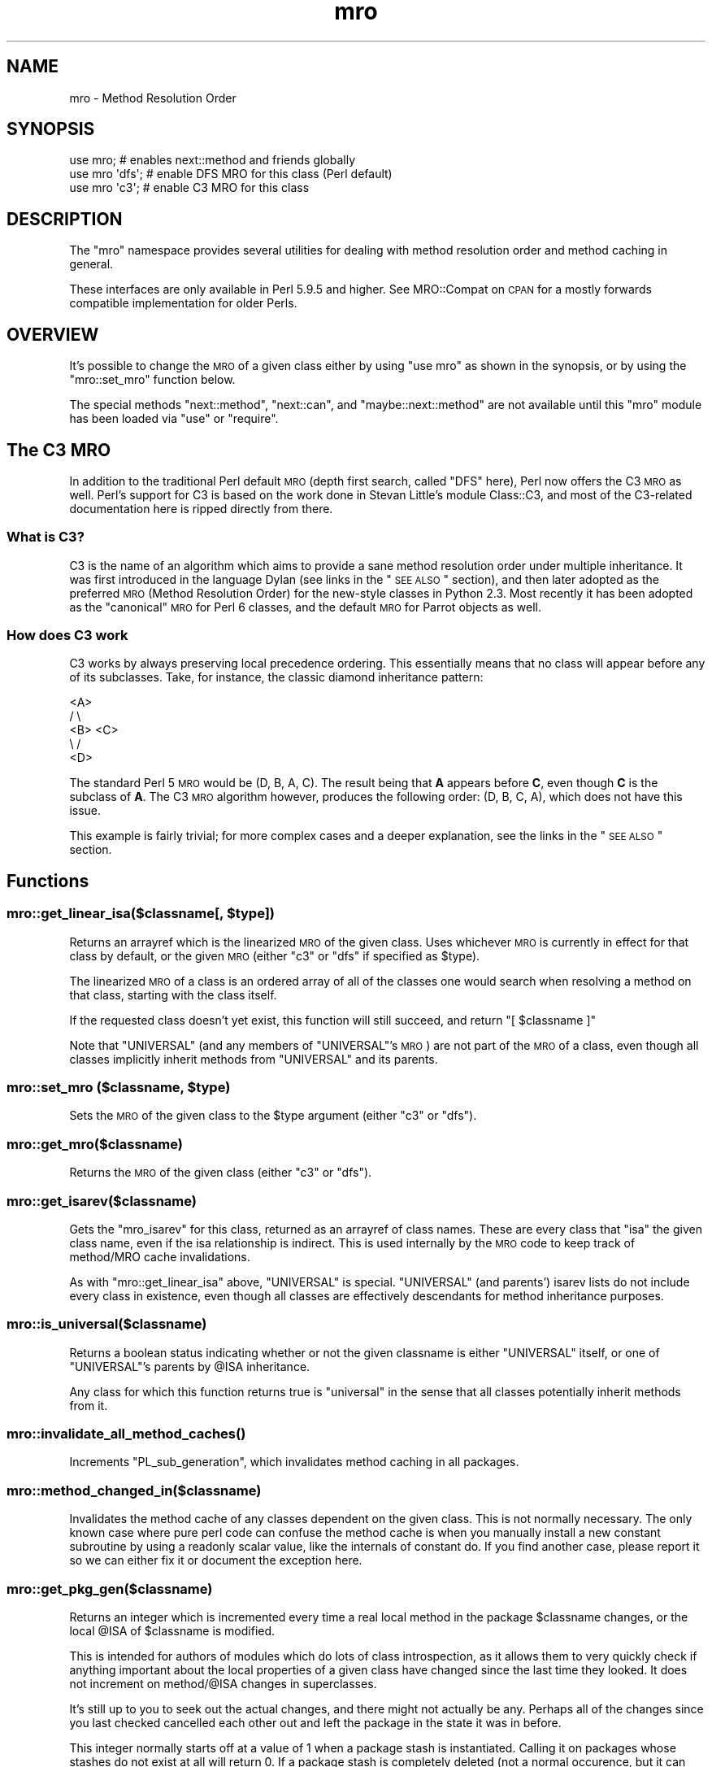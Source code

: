 .\" Automatically generated by Pod::Man 2.25 (Pod::Simple 3.16)
.\"
.\" Standard preamble:
.\" ========================================================================
.de Sp \" Vertical space (when we can't use .PP)
.if t .sp .5v
.if n .sp
..
.de Vb \" Begin verbatim text
.ft CW
.nf
.ne \\$1
..
.de Ve \" End verbatim text
.ft R
.fi
..
.\" Set up some character translations and predefined strings.  \*(-- will
.\" give an unbreakable dash, \*(PI will give pi, \*(L" will give a left
.\" double quote, and \*(R" will give a right double quote.  \*(C+ will
.\" give a nicer C++.  Capital omega is used to do unbreakable dashes and
.\" therefore won't be available.  \*(C` and \*(C' expand to `' in nroff,
.\" nothing in troff, for use with C<>.
.tr \(*W-
.ds C+ C\v'-.1v'\h'-1p'\s-2+\h'-1p'+\s0\v'.1v'\h'-1p'
.ie n \{\
.    ds -- \(*W-
.    ds PI pi
.    if (\n(.H=4u)&(1m=24u) .ds -- \(*W\h'-12u'\(*W\h'-12u'-\" diablo 10 pitch
.    if (\n(.H=4u)&(1m=20u) .ds -- \(*W\h'-12u'\(*W\h'-8u'-\"  diablo 12 pitch
.    ds L" ""
.    ds R" ""
.    ds C` ""
.    ds C' ""
'br\}
.el\{\
.    ds -- \|\(em\|
.    ds PI \(*p
.    ds L" ``
.    ds R" ''
'br\}
.\"
.\" Escape single quotes in literal strings from groff's Unicode transform.
.ie \n(.g .ds Aq \(aq
.el       .ds Aq '
.\"
.\" If the F register is turned on, we'll generate index entries on stderr for
.\" titles (.TH), headers (.SH), subsections (.SS), items (.Ip), and index
.\" entries marked with X<> in POD.  Of course, you'll have to process the
.\" output yourself in some meaningful fashion.
.ie \nF \{\
.    de IX
.    tm Index:\\$1\t\\n%\t"\\$2"
..
.    nr % 0
.    rr F
.\}
.el \{\
.    de IX
..
.\}
.\"
.\" Accent mark definitions (@(#)ms.acc 1.5 88/02/08 SMI; from UCB 4.2).
.\" Fear.  Run.  Save yourself.  No user-serviceable parts.
.    \" fudge factors for nroff and troff
.if n \{\
.    ds #H 0
.    ds #V .8m
.    ds #F .3m
.    ds #[ \f1
.    ds #] \fP
.\}
.if t \{\
.    ds #H ((1u-(\\\\n(.fu%2u))*.13m)
.    ds #V .6m
.    ds #F 0
.    ds #[ \&
.    ds #] \&
.\}
.    \" simple accents for nroff and troff
.if n \{\
.    ds ' \&
.    ds ` \&
.    ds ^ \&
.    ds , \&
.    ds ~ ~
.    ds /
.\}
.if t \{\
.    ds ' \\k:\h'-(\\n(.wu*8/10-\*(#H)'\'\h"|\\n:u"
.    ds ` \\k:\h'-(\\n(.wu*8/10-\*(#H)'\`\h'|\\n:u'
.    ds ^ \\k:\h'-(\\n(.wu*10/11-\*(#H)'^\h'|\\n:u'
.    ds , \\k:\h'-(\\n(.wu*8/10)',\h'|\\n:u'
.    ds ~ \\k:\h'-(\\n(.wu-\*(#H-.1m)'~\h'|\\n:u'
.    ds / \\k:\h'-(\\n(.wu*8/10-\*(#H)'\z\(sl\h'|\\n:u'
.\}
.    \" troff and (daisy-wheel) nroff accents
.ds : \\k:\h'-(\\n(.wu*8/10-\*(#H+.1m+\*(#F)'\v'-\*(#V'\z.\h'.2m+\*(#F'.\h'|\\n:u'\v'\*(#V'
.ds 8 \h'\*(#H'\(*b\h'-\*(#H'
.ds o \\k:\h'-(\\n(.wu+\w'\(de'u-\*(#H)/2u'\v'-.3n'\*(#[\z\(de\v'.3n'\h'|\\n:u'\*(#]
.ds d- \h'\*(#H'\(pd\h'-\w'~'u'\v'-.25m'\f2\(hy\fP\v'.25m'\h'-\*(#H'
.ds D- D\\k:\h'-\w'D'u'\v'-.11m'\z\(hy\v'.11m'\h'|\\n:u'
.ds th \*(#[\v'.3m'\s+1I\s-1\v'-.3m'\h'-(\w'I'u*2/3)'\s-1o\s+1\*(#]
.ds Th \*(#[\s+2I\s-2\h'-\w'I'u*3/5'\v'-.3m'o\v'.3m'\*(#]
.ds ae a\h'-(\w'a'u*4/10)'e
.ds Ae A\h'-(\w'A'u*4/10)'E
.    \" corrections for vroff
.if v .ds ~ \\k:\h'-(\\n(.wu*9/10-\*(#H)'\s-2\u~\d\s+2\h'|\\n:u'
.if v .ds ^ \\k:\h'-(\\n(.wu*10/11-\*(#H)'\v'-.4m'^\v'.4m'\h'|\\n:u'
.    \" for low resolution devices (crt and lpr)
.if \n(.H>23 .if \n(.V>19 \
\{\
.    ds : e
.    ds 8 ss
.    ds o a
.    ds d- d\h'-1'\(ga
.    ds D- D\h'-1'\(hy
.    ds th \o'bp'
.    ds Th \o'LP'
.    ds ae ae
.    ds Ae AE
.\}
.rm #[ #] #H #V #F C
.\" ========================================================================
.\"
.IX Title "mro 3"
.TH mro 3 "2016-05-16" "perl v5.14.4" "Perl Programmers Reference Guide"
.\" For nroff, turn off justification.  Always turn off hyphenation; it makes
.\" way too many mistakes in technical documents.
.if n .ad l
.nh
.SH "NAME"
mro \- Method Resolution Order
.SH "SYNOPSIS"
.IX Header "SYNOPSIS"
.Vb 1
\&  use mro; # enables next::method and friends globally
\&
\&  use mro \*(Aqdfs\*(Aq; # enable DFS MRO for this class (Perl default)
\&  use mro \*(Aqc3\*(Aq; # enable C3 MRO for this class
.Ve
.SH "DESCRIPTION"
.IX Header "DESCRIPTION"
The \*(L"mro\*(R" namespace provides several utilities for dealing
with method resolution order and method caching in general.
.PP
These interfaces are only available in Perl 5.9.5 and higher.
See MRO::Compat on \s-1CPAN\s0 for a mostly forwards compatible
implementation for older Perls.
.SH "OVERVIEW"
.IX Header "OVERVIEW"
It's possible to change the \s-1MRO\s0 of a given class either by using \f(CW\*(C`use
mro\*(C'\fR as shown in the synopsis, or by using the \*(L"mro::set_mro\*(R" function
below.
.PP
The special methods \f(CW\*(C`next::method\*(C'\fR, \f(CW\*(C`next::can\*(C'\fR, and
\&\f(CW\*(C`maybe::next::method\*(C'\fR are not available until this \f(CW\*(C`mro\*(C'\fR module
has been loaded via \f(CW\*(C`use\*(C'\fR or \f(CW\*(C`require\*(C'\fR.
.SH "The C3 MRO"
.IX Header "The C3 MRO"
In addition to the traditional Perl default \s-1MRO\s0 (depth first
search, called \f(CW\*(C`DFS\*(C'\fR here), Perl now offers the C3 \s-1MRO\s0 as
well.  Perl's support for C3 is based on the work done in
Stevan Little's module Class::C3, and most of the C3\-related
documentation here is ripped directly from there.
.SS "What is C3?"
.IX Subsection "What is C3?"
C3 is the name of an algorithm which aims to provide a sane method
resolution order under multiple inheritance. It was first introduced in
the language Dylan (see links in the \*(L"\s-1SEE\s0 \s-1ALSO\s0\*(R" section), and then
later adopted as the preferred \s-1MRO\s0 (Method Resolution Order) for the
new-style classes in Python 2.3. Most recently it has been adopted as the
\&\*(L"canonical\*(R" \s-1MRO\s0 for Perl 6 classes, and the default \s-1MRO\s0 for Parrot objects
as well.
.SS "How does C3 work"
.IX Subsection "How does C3 work"
C3 works by always preserving local precedence ordering. This essentially
means that no class will appear before any of its subclasses. Take, for
instance, the classic diamond inheritance pattern:
.PP
.Vb 5
\&     <A>
\&    /   \e
\&  <B>   <C>
\&    \e   /
\&     <D>
.Ve
.PP
The standard Perl 5 \s-1MRO\s0 would be (D, B, A, C). The result being that \fBA\fR
appears before \fBC\fR, even though \fBC\fR is the subclass of \fBA\fR. The C3 \s-1MRO\s0
algorithm however, produces the following order: (D, B, C, A), which does
not have this issue.
.PP
This example is fairly trivial; for more complex cases and a deeper
explanation, see the links in the \*(L"\s-1SEE\s0 \s-1ALSO\s0\*(R" section.
.SH "Functions"
.IX Header "Functions"
.ie n .SS "mro::get_linear_isa($classname[, $type])"
.el .SS "mro::get_linear_isa($classname[, \f(CW$type\fP])"
.IX Subsection "mro::get_linear_isa($classname[, $type])"
Returns an arrayref which is the linearized \s-1MRO\s0 of the given class.
Uses whichever \s-1MRO\s0 is currently in effect for that class by default,
or the given \s-1MRO\s0 (either \f(CW\*(C`c3\*(C'\fR or \f(CW\*(C`dfs\*(C'\fR if specified as \f(CW$type\fR).
.PP
The linearized \s-1MRO\s0 of a class is an ordered array of all of the
classes one would search when resolving a method on that class,
starting with the class itself.
.PP
If the requested class doesn't yet exist, this function will still
succeed, and return \f(CW\*(C`[ $classname ]\*(C'\fR
.PP
Note that \f(CW\*(C`UNIVERSAL\*(C'\fR (and any members of \f(CW\*(C`UNIVERSAL\*(C'\fR's \s-1MRO\s0) are not
part of the \s-1MRO\s0 of a class, even though all classes implicitly inherit
methods from \f(CW\*(C`UNIVERSAL\*(C'\fR and its parents.
.ie n .SS "mro::set_mro ($classname, $type)"
.el .SS "mro::set_mro ($classname, \f(CW$type\fP)"
.IX Subsection "mro::set_mro ($classname, $type)"
Sets the \s-1MRO\s0 of the given class to the \f(CW$type\fR argument (either
\&\f(CW\*(C`c3\*(C'\fR or \f(CW\*(C`dfs\*(C'\fR).
.SS "mro::get_mro($classname)"
.IX Subsection "mro::get_mro($classname)"
Returns the \s-1MRO\s0 of the given class (either \f(CW\*(C`c3\*(C'\fR or \f(CW\*(C`dfs\*(C'\fR).
.SS "mro::get_isarev($classname)"
.IX Subsection "mro::get_isarev($classname)"
Gets the \f(CW\*(C`mro_isarev\*(C'\fR for this class, returned as an
arrayref of class names.  These are every class that \*(L"isa\*(R"
the given class name, even if the isa relationship is
indirect.  This is used internally by the \s-1MRO\s0 code to
keep track of method/MRO cache invalidations.
.PP
As with \f(CW\*(C`mro::get_linear_isa\*(C'\fR above, \f(CW\*(C`UNIVERSAL\*(C'\fR is special.
\&\f(CW\*(C`UNIVERSAL\*(C'\fR (and parents') isarev lists do not include
every class in existence, even though all classes are
effectively descendants for method inheritance purposes.
.SS "mro::is_universal($classname)"
.IX Subsection "mro::is_universal($classname)"
Returns a boolean status indicating whether or not
the given classname is either \f(CW\*(C`UNIVERSAL\*(C'\fR itself,
or one of \f(CW\*(C`UNIVERSAL\*(C'\fR's parents by \f(CW@ISA\fR inheritance.
.PP
Any class for which this function returns true is
\&\*(L"universal\*(R" in the sense that all classes potentially
inherit methods from it.
.SS "\fImro::invalidate_all_method_caches()\fP"
.IX Subsection "mro::invalidate_all_method_caches()"
Increments \f(CW\*(C`PL_sub_generation\*(C'\fR, which invalidates method
caching in all packages.
.SS "mro::method_changed_in($classname)"
.IX Subsection "mro::method_changed_in($classname)"
Invalidates the method cache of any classes dependent on the
given class.  This is not normally necessary.  The only
known case where pure perl code can confuse the method
cache is when you manually install a new constant
subroutine by using a readonly scalar value, like the
internals of constant do.  If you find another case,
please report it so we can either fix it or document
the exception here.
.SS "mro::get_pkg_gen($classname)"
.IX Subsection "mro::get_pkg_gen($classname)"
Returns an integer which is incremented every time a
real local method in the package \f(CW$classname\fR changes,
or the local \f(CW@ISA\fR of \f(CW$classname\fR is modified.
.PP
This is intended for authors of modules which do lots
of class introspection, as it allows them to very quickly
check if anything important about the local properties
of a given class have changed since the last time they
looked.  It does not increment on method/\f(CW@ISA\fR
changes in superclasses.
.PP
It's still up to you to seek out the actual changes,
and there might not actually be any.  Perhaps all
of the changes since you last checked cancelled each
other out and left the package in the state it was in
before.
.PP
This integer normally starts off at a value of \f(CW1\fR
when a package stash is instantiated.  Calling it
on packages whose stashes do not exist at all will
return \f(CW0\fR.  If a package stash is completely
deleted (not a normal occurence, but it can happen
if someone does something like \f(CW\*(C`undef %PkgName::\*(C'\fR),
the number will be reset to either \f(CW0\fR or \f(CW1\fR,
depending on how completely package was wiped out.
.SS "next::method"
.IX Subsection "next::method"
This is somewhat like \f(CW\*(C`SUPER\*(C'\fR, but it uses the C3 method
resolution order to get better consistency in multiple
inheritance situations.  Note that while inheritance in
general follows whichever \s-1MRO\s0 is in effect for the
given class, \f(CW\*(C`next::method\*(C'\fR only uses the C3 \s-1MRO\s0.
.PP
One generally uses it like so:
.PP
.Vb 5
\&  sub some_method {
\&    my $self = shift;
\&    my $superclass_answer = $self\->next::method(@_);
\&    return $superclass_answer + 1;
\&  }
.Ve
.PP
Note that you don't (re\-)specify the method name.
It forces you to always use the same method name
as the method you started in.
.PP
It can be called on an object or a class, of course.
.PP
The way it resolves which actual method to call is:
.IP "1." 4
First, it determines the linearized C3 \s-1MRO\s0 of
the object or class it is being called on.
.IP "2." 4
Then, it determines the class and method name
of the context it was invoked from.
.IP "3." 4
Finally, it searches down the C3 \s-1MRO\s0 list until
it reaches the contextually enclosing class, then
searches further down the \s-1MRO\s0 list for the next
method with the same name as the contextually
enclosing method.
.PP
Failure to find a next method will result in an
exception being thrown (see below for alternatives).
.PP
This is substantially different than the behavior
of \f(CW\*(C`SUPER\*(C'\fR under complex multiple inheritance.
(This becomes obvious when one realizes that the
common superclasses in the C3 linearizations of
a given class and one of its parents will not
always be ordered the same for both.)
.PP
\&\fBCaveat\fR: Calling \f(CW\*(C`next::method\*(C'\fR from methods defined outside the class:
.PP
There is an edge case when using \f(CW\*(C`next::method\*(C'\fR from within a subroutine
which was created in a different module than the one it is called from. It
sounds complicated, but it really isn't. Here is an example which will not
work correctly:
.PP
.Vb 1
\&  *Foo::foo = sub { (shift)\->next::method(@_) };
.Ve
.PP
The problem exists because the anonymous subroutine being assigned to the
\&\f(CW*Foo::foo\fR glob will show up in the call stack as being called
\&\f(CW\*(C`_\|_ANON_\|_\*(C'\fR and not \f(CW\*(C`foo\*(C'\fR as you might expect. Since \f(CW\*(C`next::method\*(C'\fR uses
\&\f(CW\*(C`caller\*(C'\fR to find the name of the method it was called in, it will fail in
this case.
.PP
But fear not, there's a simple solution. The module \f(CW\*(C`Sub::Name\*(C'\fR will
reach into the perl internals and assign a name to an anonymous subroutine
for you. Simply do this:
.PP
.Vb 2
\&  use Sub::Name \*(Aqsubname\*(Aq;
\&  *Foo::foo = subname \*(AqFoo::foo\*(Aq => sub { (shift)\->next::method(@_) };
.Ve
.PP
and things will Just Work.
.SS "next::can"
.IX Subsection "next::can"
This is similar to \f(CW\*(C`next::method\*(C'\fR, but just returns either a code
reference or \f(CW\*(C`undef\*(C'\fR to indicate that no further methods of this name
exist.
.SS "maybe::next::method"
.IX Subsection "maybe::next::method"
In simple cases, it is equivalent to:
.PP
.Vb 1
\&   $self\->next::method(@_) if $self\->next::can;
.Ve
.PP
But there are some cases where only this solution
works (like \f(CW\*(C`goto &maybe::next::method\*(C'\fR);
.SH "SEE ALSO"
.IX Header "SEE ALSO"
.SS "The original Dylan paper"
.IX Subsection "The original Dylan paper"
.IP "http://www.webcom.com/haahr/dylan/linearization\-oopsla96.html <http://www.webcom.com/haahr/dylan/linearization-oopsla96.html>" 4
.IX Item "http://www.webcom.com/haahr/dylan/linearization-oopsla96.html <http://www.webcom.com/haahr/dylan/linearization-oopsla96.html>"
.SS "Pugs"
.IX Subsection "Pugs"
The Pugs prototype Perl 6 Object Model uses C3
.SS "Parrot"
.IX Subsection "Parrot"
Parrot now uses C3
.IP "http://aspn.activestate.com/ASPN/Mail/Message/perl6\-internals/2746631 <http://aspn.activestate.com/ASPN/Mail/Message/perl6-internals/2746631>" 4
.IX Item "http://aspn.activestate.com/ASPN/Mail/Message/perl6-internals/2746631 <http://aspn.activestate.com/ASPN/Mail/Message/perl6-internals/2746631>"
.PD 0
.IP "<http://use.perl.org/~autrijus/journal/25768>" 4
.IX Item "<http://use.perl.org/~autrijus/journal/25768>"
.PD
.SS "Python 2.3 \s-1MRO\s0 related links"
.IX Subsection "Python 2.3 MRO related links"
.IP "<http://www.python.org/2.3/mro.html>" 4
.IX Item "<http://www.python.org/2.3/mro.html>"
.PD 0
.IP "<http://www.python.org/2.2.2/descrintro.html#mro>" 4
.IX Item "<http://www.python.org/2.2.2/descrintro.html#mro>"
.PD
.SS "C3 for TinyCLOS"
.IX Subsection "C3 for TinyCLOS"
.IP "http://www.call\-with\-current\-continuation.org/eggs/c3.html <http://www.call-with-current-continuation.org/eggs/c3.html>" 4
.IX Item "http://www.call-with-current-continuation.org/eggs/c3.html <http://www.call-with-current-continuation.org/eggs/c3.html>"
.SS "Class::C3"
.IX Subsection "Class::C3"
.PD 0
.IP "Class::C3" 4
.IX Item "Class::C3"
.PD
.SH "AUTHOR"
.IX Header "AUTHOR"
Brandon L. Black, <blblack@gmail.com>
.PP
Based on Stevan Little's Class::C3
